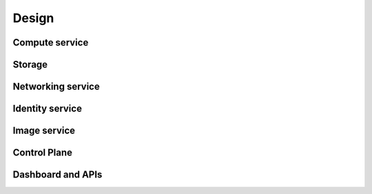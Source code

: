 ======
Design
======

Compute service
~~~~~~~~~~~~~~~

Storage
~~~~~~~

Networking service
~~~~~~~~~~~~~~~~~~

Identity service
~~~~~~~~~~~~~~~~

Image service
~~~~~~~~~~~~~

Control Plane
~~~~~~~~~~~~~

Dashboard and APIs
~~~~~~~~~~~~~~~~~~
